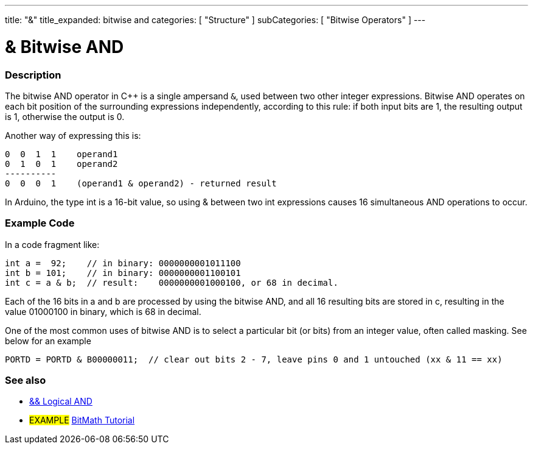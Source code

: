 ---
title: "&"
title_expanded: bitwise and
categories: [ "Structure" ]
subCategories: [ "Bitwise Operators" ]
---





= & Bitwise AND


// OVERVIEW SECTION STARTS
[#overview]
--

[float]
=== Description
The bitwise AND operator in C++ is a single ampersand `&`, used between two other integer expressions. Bitwise AND operates on each bit position of the surrounding expressions independently, according to this rule: if both input bits are 1, the resulting output is 1, otherwise the output is 0.
[%hardbreaks]

Another way of expressing this is:

    0  0  1  1    operand1
    0  1  0  1    operand2
    ----------
    0  0  0  1    (operand1 & operand2) - returned result
[%hardbreaks]

In Arduino, the type int is a 16-bit value, so using & between two int expressions causes 16 simultaneous AND operations to occur.
[%hardbreaks]

--
// OVERVIEW SECTION ENDS



// HOW TO USE SECTION STARTS
[#howtouse]
--

[float]
=== Example Code
In a code fragment like:

[source,arduino]
----
int a =  92;    // in binary: 0000000001011100
int b = 101;    // in binary: 0000000001100101
int c = a & b;  // result:    0000000001000100, or 68 in decimal.
----
Each of the 16 bits in a and b are processed by using the bitwise AND, and all 16 resulting bits are stored in c, resulting in the value 01000100 in binary, which is 68 in decimal.
[%hardbreaks]

One of the most common uses of bitwise AND is to select a particular bit (or bits) from an integer value, often called masking. See below for an example

[source,arduino]
----
PORTD = PORTD & B00000011;  // clear out bits 2 - 7, leave pins 0 and 1 untouched (xx & 11 == xx)
----

--
// HOW TO USE SECTION ENDS


// SEE ALSO SECTION
[#see_also]
--

[float]
=== See also


[role="language"]
*  link:../../boolean-operators/logicaland[&& Logical AND]

[role="example"]
* #EXAMPLE# https://www.arduino.cc/playground/Code/BitMath[BitMath Tutorial^]

--
// SEE ALSO SECTION ENDS
